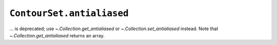 ``ContourSet.antialiased``
~~~~~~~~~~~~~~~~~~~~~~~~~~
... is deprecated; use `~.Collection.get_antialiased` or
`~.Collection.set_antialiased` instead.  Note that `~.Collection.get_antialiased`
returns an array.

